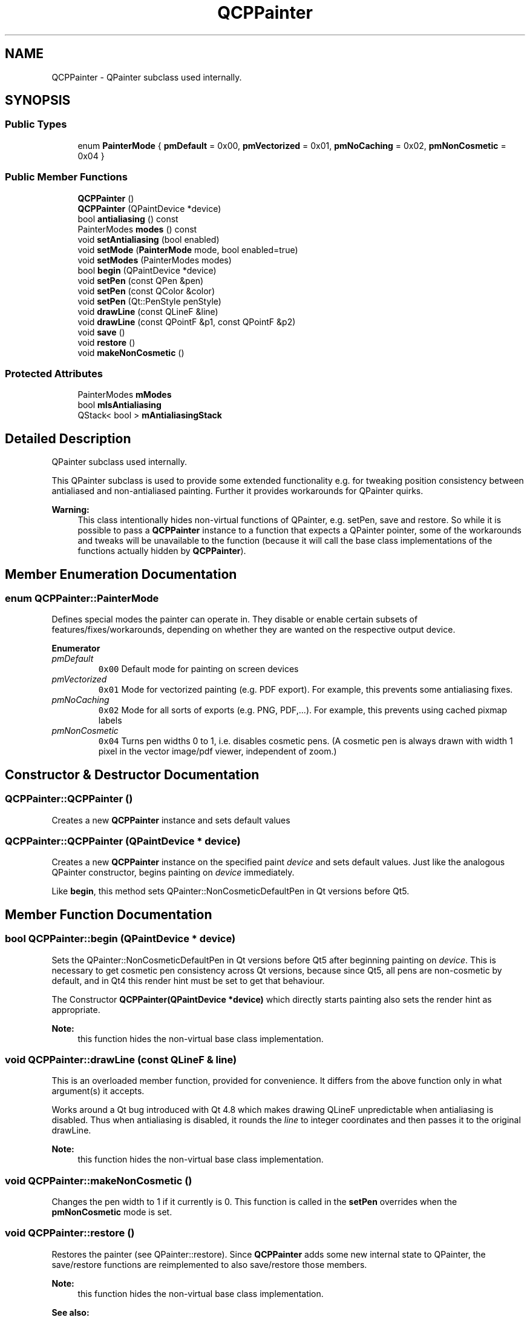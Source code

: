 .TH "QCPPainter" 3 "Thu Jun 18 2015" "Version v.2" "Voice analyze" \" -*- nroff -*-
.ad l
.nh
.SH NAME
QCPPainter \- QPainter subclass used internally\&.  

.SH SYNOPSIS
.br
.PP
.SS "Public Types"

.in +1c
.ti -1c
.RI "enum \fBPainterMode\fP { \fBpmDefault\fP = 0x00, \fBpmVectorized\fP = 0x01, \fBpmNoCaching\fP = 0x02, \fBpmNonCosmetic\fP = 0x04 }"
.br
.in -1c
.SS "Public Member Functions"

.in +1c
.ti -1c
.RI "\fBQCPPainter\fP ()"
.br
.ti -1c
.RI "\fBQCPPainter\fP (QPaintDevice *device)"
.br
.ti -1c
.RI "bool \fBantialiasing\fP () const "
.br
.ti -1c
.RI "PainterModes \fBmodes\fP () const "
.br
.ti -1c
.RI "void \fBsetAntialiasing\fP (bool enabled)"
.br
.ti -1c
.RI "void \fBsetMode\fP (\fBPainterMode\fP mode, bool enabled=true)"
.br
.ti -1c
.RI "void \fBsetModes\fP (PainterModes modes)"
.br
.ti -1c
.RI "bool \fBbegin\fP (QPaintDevice *device)"
.br
.ti -1c
.RI "void \fBsetPen\fP (const QPen &pen)"
.br
.ti -1c
.RI "void \fBsetPen\fP (const QColor &color)"
.br
.ti -1c
.RI "void \fBsetPen\fP (Qt::PenStyle penStyle)"
.br
.ti -1c
.RI "void \fBdrawLine\fP (const QLineF &line)"
.br
.ti -1c
.RI "void \fBdrawLine\fP (const QPointF &p1, const QPointF &p2)"
.br
.ti -1c
.RI "void \fBsave\fP ()"
.br
.ti -1c
.RI "void \fBrestore\fP ()"
.br
.ti -1c
.RI "void \fBmakeNonCosmetic\fP ()"
.br
.in -1c
.SS "Protected Attributes"

.in +1c
.ti -1c
.RI "PainterModes \fBmModes\fP"
.br
.ti -1c
.RI "bool \fBmIsAntialiasing\fP"
.br
.ti -1c
.RI "QStack< bool > \fBmAntialiasingStack\fP"
.br
.in -1c
.SH "Detailed Description"
.PP 
QPainter subclass used internally\&. 

This QPainter subclass is used to provide some extended functionality e\&.g\&. for tweaking position consistency between antialiased and non-antialiased painting\&. Further it provides workarounds for QPainter quirks\&.
.PP
\fBWarning:\fP
.RS 4
This class intentionally hides non-virtual functions of QPainter, e\&.g\&. setPen, save and restore\&. So while it is possible to pass a \fBQCPPainter\fP instance to a function that expects a QPainter pointer, some of the workarounds and tweaks will be unavailable to the function (because it will call the base class implementations of the functions actually hidden by \fBQCPPainter\fP)\&. 
.RE
.PP

.SH "Member Enumeration Documentation"
.PP 
.SS "enum \fBQCPPainter::PainterMode\fP"
Defines special modes the painter can operate in\&. They disable or enable certain subsets of features/fixes/workarounds, depending on whether they are wanted on the respective output device\&. 
.PP
\fBEnumerator\fP
.in +1c
.TP
\fB\fIpmDefault \fP\fP
\fC0x00\fP Default mode for painting on screen devices 
.TP
\fB\fIpmVectorized \fP\fP
\fC0x01\fP Mode for vectorized painting (e\&.g\&. PDF export)\&. For example, this prevents some antialiasing fixes\&. 
.TP
\fB\fIpmNoCaching \fP\fP
\fC0x02\fP Mode for all sorts of exports (e\&.g\&. PNG, PDF,\&.\&.\&.)\&. For example, this prevents using cached pixmap labels 
.TP
\fB\fIpmNonCosmetic \fP\fP
\fC0x04\fP Turns pen widths 0 to 1, i\&.e\&. disables cosmetic pens\&. (A cosmetic pen is always drawn with width 1 pixel in the vector image/pdf viewer, independent of zoom\&.) 
.SH "Constructor & Destructor Documentation"
.PP 
.SS "QCPPainter::QCPPainter ()"
Creates a new \fBQCPPainter\fP instance and sets default values 
.SS "QCPPainter::QCPPainter (QPaintDevice * device)"
Creates a new \fBQCPPainter\fP instance on the specified paint \fIdevice\fP and sets default values\&. Just like the analogous QPainter constructor, begins painting on \fIdevice\fP immediately\&.
.PP
Like \fBbegin\fP, this method sets QPainter::NonCosmeticDefaultPen in Qt versions before Qt5\&. 
.SH "Member Function Documentation"
.PP 
.SS "bool QCPPainter::begin (QPaintDevice * device)"
Sets the QPainter::NonCosmeticDefaultPen in Qt versions before Qt5 after beginning painting on \fIdevice\fP\&. This is necessary to get cosmetic pen consistency across Qt versions, because since Qt5, all pens are non-cosmetic by default, and in Qt4 this render hint must be set to get that behaviour\&.
.PP
The Constructor \fBQCPPainter(QPaintDevice *device)\fP which directly starts painting also sets the render hint as appropriate\&.
.PP
\fBNote:\fP
.RS 4
this function hides the non-virtual base class implementation\&. 
.RE
.PP

.SS "void QCPPainter::drawLine (const QLineF & line)"
This is an overloaded member function, provided for convenience\&. It differs from the above function only in what argument(s) it accepts\&.
.PP
Works around a Qt bug introduced with Qt 4\&.8 which makes drawing QLineF unpredictable when antialiasing is disabled\&. Thus when antialiasing is disabled, it rounds the \fIline\fP to integer coordinates and then passes it to the original drawLine\&.
.PP
\fBNote:\fP
.RS 4
this function hides the non-virtual base class implementation\&. 
.RE
.PP

.SS "void QCPPainter::makeNonCosmetic ()"
Changes the pen width to 1 if it currently is 0\&. This function is called in the \fBsetPen\fP overrides when the \fBpmNonCosmetic\fP mode is set\&. 
.SS "void QCPPainter::restore ()"
Restores the painter (see QPainter::restore)\&. Since \fBQCPPainter\fP adds some new internal state to QPainter, the save/restore functions are reimplemented to also save/restore those members\&.
.PP
\fBNote:\fP
.RS 4
this function hides the non-virtual base class implementation\&.
.RE
.PP
\fBSee also:\fP
.RS 4
\fBsave\fP 
.RE
.PP

.SS "void QCPPainter::save ()"
Saves the painter (see QPainter::save)\&. Since \fBQCPPainter\fP adds some new internal state to QPainter, the save/restore functions are reimplemented to also save/restore those members\&.
.PP
\fBNote:\fP
.RS 4
this function hides the non-virtual base class implementation\&.
.RE
.PP
\fBSee also:\fP
.RS 4
\fBrestore\fP 
.RE
.PP

.SS "void QCPPainter::setAntialiasing (bool enabled)"
Sets whether painting uses antialiasing or not\&. Use this method instead of using setRenderHint with QPainter::Antialiasing directly, as it allows \fBQCPPainter\fP to regain pixel exactness between antialiased and non-antialiased painting (Since Qt < 5\&.0 uses slightly different coordinate systems for AA/Non-AA painting)\&. 
.SS "void QCPPainter::setMode (\fBQCPPainter::PainterMode\fP mode, bool enabled = \fCtrue\fP)"
This is an overloaded member function, provided for convenience\&. It differs from the above function only in what argument(s) it accepts\&.
.PP
Sets the mode of the painter\&. This controls whether the painter shall adjust its fixes/workarounds optimized for certain output devices\&. 
.SS "void QCPPainter::setModes (PainterModes modes)"
Sets the mode of the painter\&. This controls whether the painter shall adjust its fixes/workarounds optimized for certain output devices\&. 
.SS "void QCPPainter::setPen (const QPen & pen)"
Sets the pen of the painter and applies certain fixes to it, depending on the mode of this \fBQCPPainter\fP\&.
.PP
\fBNote:\fP
.RS 4
this function hides the non-virtual base class implementation\&. 
.RE
.PP

.SS "void QCPPainter::setPen (const QColor & color)"
This is an overloaded member function, provided for convenience\&. It differs from the above function only in what argument(s) it accepts\&.
.PP
Sets the pen (by color) of the painter and applies certain fixes to it, depending on the mode of this \fBQCPPainter\fP\&.
.PP
\fBNote:\fP
.RS 4
this function hides the non-virtual base class implementation\&. 
.RE
.PP

.SS "void QCPPainter::setPen (Qt::PenStyle penStyle)"
This is an overloaded member function, provided for convenience\&. It differs from the above function only in what argument(s) it accepts\&.
.PP
Sets the pen (by style) of the painter and applies certain fixes to it, depending on the mode of this \fBQCPPainter\fP\&.
.PP
\fBNote:\fP
.RS 4
this function hides the non-virtual base class implementation\&. 
.RE
.PP


.SH "Author"
.PP 
Generated automatically by Doxygen for Voice analyze from the source code\&.
